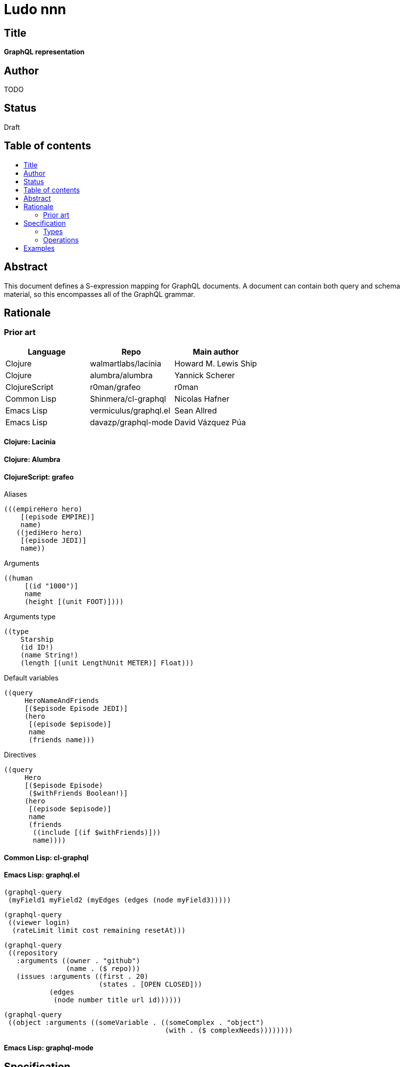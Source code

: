 = Ludo nnn
:toc: macro
:toc-title:

== Title

*GraphQL representation*

== Author

TODO

== Status

Draft

== Table of contents

toc::[]

== Abstract

This document defines a S-expression mapping for GraphQL documents. A
document can contain both query and schema material, so this
encompasses all of the GraphQL grammar.

== Rationale

=== Prior art

[options="header"]
|=======
|Language|Repo|Main author
|Clojure|walmartlabs/lacinia|Howard M. Lewis Ship
|Clojure|alumbra/alumbra|Yannick Scherer
|ClojureScript|r0man/grafeo|r0man
|Common Lisp|Shinmera/cl-graphql|Nicolas Hafner
|Emacs Lisp|vermiculus/graphql.el|Sean Allred
|Emacs Lisp|davazp/graphql-mode|David Vázquez Púa
|=======

==== Clojure: Lacinia

==== Clojure: Alumbra

==== ClojureScript: grafeo

Aliases

    (((empireHero hero)
        [(episode EMPIRE)]
        name)
       ((jediHero hero)
        [(episode JEDI)]
        name))

Arguments

    ((human
         [(id "1000")]
         name
         (height [(unit FOOT)])))

Arguments type

    ((type
        Starship
        (id ID!)
        (name String!)
        (length [(unit LengthUnit METER)] Float)))

Default variables

    ((query
         HeroNameAndFriends
         [($episode Episode JEDI)]
         (hero
          [(episode $episode)]
          name
          (friends name)))

Directives

    ((query
         Hero
         [($episode Episode)
          ($withFriends Boolean!)]
         (hero
          [(episode $episode)]
          name
          (friends
           ((include [(if $withFriends)]))
           name))))

==== Common Lisp: cl-graphql

==== Emacs Lisp: graphql.el

    (graphql-query
     (myField1 myField2 (myEdges (edges (node myField3)))))

    (graphql-query
     ((viewer login)
      (rateLimit limit cost remaining resetAt)))

    (graphql-query
     ((repository
       :arguments ((owner . "github")
                   (name . ($ repo)))
       (issues :arguments ((first . 20)
                           (states . [OPEN CLOSED]))
               (edges
                (node number title url id))))))

    (graphql-query
     ((object :arguments ((someVariable . ((someComplex . "object")
                                           (with . ($ complexNeeds))))))))

==== Emacs Lisp: graphql-mode

== Specification

=== Types

Root object type:

    (define-schema (directives)
      (<root-operation-type*> <named-type>)
      ...)

Object type:

    (define-type (<name> (implements ...) (directives ...))
      [<docstring>]
      <fields>)

Interface:

    (interface

=== Operations

Operation:

    (query|mutation|subscription <name|#f> (<variables> @ <directives>)
      <selection*>)

Field:

    <field-name>

    (field (<field-name> <argument*> <directive*>)
      <selection*)

Field with alias:

    (alias <alias-name> <field>)

Argument

    (name value)

== Examples

    (query
